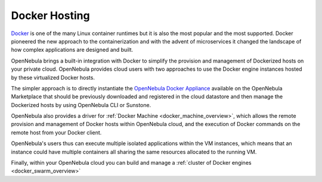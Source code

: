 .. _docker_appliance_overview:

================================================================================
Docker Hosting
================================================================================

`Docker <https://www.docker.com>`_ is one of the many Linux container runtimes but it is also the most popular and the most supported. Docker pioneered the new approach to the containerization and with the advent of microservices it changed the landscape of how complex applications are designed and built.

OpenNebula brings a built-in integration with Docker to simplify the provision and management of Dockerized hosts on your private cloud. OpenNebula provides cloud users with two approaches to use the Docker engine instances hosted by these virtualized Docker hosts.

The simpler approach is to directly instantiate the `OpenNebula Docker Appliance <http://docs.opennebula.io/appliances/service/docker.html>`_ available on the OpenNebula Marketplace that should be previously downloaded and registered in the cloud datastore and then manage the Dockerized hosts by using OpenNebula CLI or Sunstone.

OpenNebula also provides a driver for :ref:`Docker Machine <docker_machine_overview>`, which allows the remote provision and management of Docker hosts within OpenNebula cloud, and the execution of Docker commands on the remote host from your Docker client.

OpenNebula's users thus can execute multiple isolated applications within the VM instances, which means that an instance could have multiple containers all sharing the same resources allocated to the running VM.

Finally, within your OpenNebula cloud you can build and manage a :ref:`cluster of Docker engines <docker_swarm_overview>`
